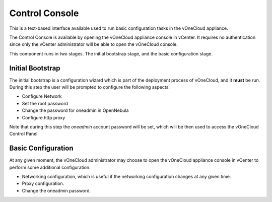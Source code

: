 .. _control_console:

================================================================================
Control Console
================================================================================

This is a text-based interface available used to run basic configuration tasks in the vOneCloud appliance.

.. image:: /images/control-console.png
    :align: center

The Control Console is available by opening the vOneCloud appliance console in vCenter. It requires no authentication since only the vCenter administrator will be able to open the vOneCloud console.

This component runs in two stages. The initial bootstrap stage, and the basic configuration stage.

.. _constrol_console_initial_bootstrap:

Initial Bootstrap
^^^^^^^^^^^^^^^^^^^^^^^^^^^^^^^^^^^^^^^^^^^^^^^^^^^^^^^^^^^^^^^^^^^^^^^^^^^^^^^^

The initial bootstrap is a configuration wizard which is part of the deployment process of vOneCloud, and it **must** be run. During this step the user will be prompted to configure the following aspects:

* Configure Network
* Set the root password
* Change the password for oneadmin in OpenNebula
* Configure http proxy

Note that during this step the `oneadmin` account password will be set, which will be then used to access the vOneCloud Control Panel.

.. _control_console_basic_configuration:

Basic Configuration
^^^^^^^^^^^^^^^^^^^^^^^^^^^^^^^^^^^^^^^^^^^^^^^^^^^^^^^^^^^^^^^^^^^^^^^^^^^^^^^^

At any given moment, the vOneCloud administrator may choose to open the vOneCloud appliance console in vCenter to perform some additional configuration:

* Networking configuration, which is useful if the networking configuration changes at any given time.
* Proxy configuration.
* Change the oneadmin password.
